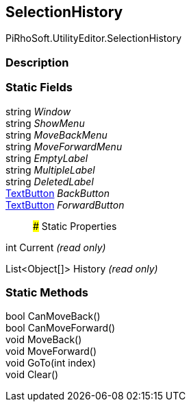 [#editor/selection-history]

## SelectionHistory

PiRhoSoft.UtilityEditor.SelectionHistory

### Description

### Static Fields

string _Window_::

string _ShowMenu_::

string _MoveBackMenu_::

string _MoveForwardMenu_::

string _EmptyLabel_::

string _MultipleLabel_::

string _DeletedLabel_::

<<editor/text-button,TextButton>> _BackButton_::

<<editor/text-button,TextButton>> _ForwardButton_::

### Static Properties

int Current _(read only)_

List<Object[]> History _(read only)_

### Static Methods

bool CanMoveBack()::

bool CanMoveForward()::

void MoveBack()::

void MoveForward()::

void GoTo(int index)::

void Clear()::